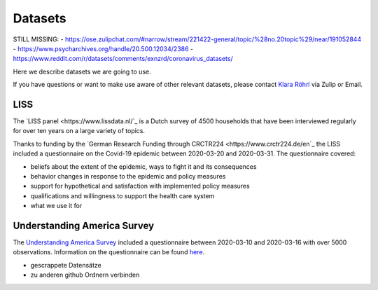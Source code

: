 .. _data:

========
Datasets
========

STILL MISSING:
- https://ose.zulipchat.com/#narrow/stream/221422-general/topic/%28no.20topic%29/near/191052844
- https://www.psycharchives.org/handle/20.500.12034/2386
- https://www.reddit.com/r/datasets/comments/exnzrd/coronavirus_datasets/


Here we describe datasets we are going to use. 

If you have questions or want to make use aware of other relevant datasets, please contact `Klara Röhrl <https://github.com/roecla>`_ via Zulip or Email.


LISS
====

The `LISS panel <https://www.lissdata.nl/`_ is a Dutch survey of 4500 households that have been interviewed regularly for over ten years on a large variety of topics.

Thanks to funding by the `German Research Funding through CRCTR224 <https://www.crctr224.de/en`_ the LISS included a questionnaire on the Covid-19 epidemic between 2020-03-20 and 2020-03-31. The questionnaire covered:

- beliefs about the extent of the epidemic, ways to fight it and its consequences
- behavior changes in response to the epidemic and policy measures
- support for hypothetical and satisfaction with implemented policy measures
- qualifications and willingness to support the health care system

- what we use it for


Understanding America Survey 
=============================

The `Understanding America Survey  <https://uasdata.usc.edu/>`_ included a questionnaire between 2020-03-10 and 2020-03-16 with over 5000 observations. 
Information on the questionnaire can be found `here <https://uasdata.usc.edu/page/COVID-19+Corona+Virus>`_.


.. GESIS
.. =====

.. They have not posted anything on their website (as of March 20th)

.. - what's in there
.. - size
.. - how to get it
.. - what we use it for
  

.. SOEP 
.. ====

.. No information on their website as of March 20th.





- gescrappete Datensätze
- zu anderen github Ordnern verbinden



.. people to contact:

.. haushofer@gmail.com 
.. - https://twitter.com/jhaushofer/status/1240387414151041025 
.. - 1300 words, many languages


